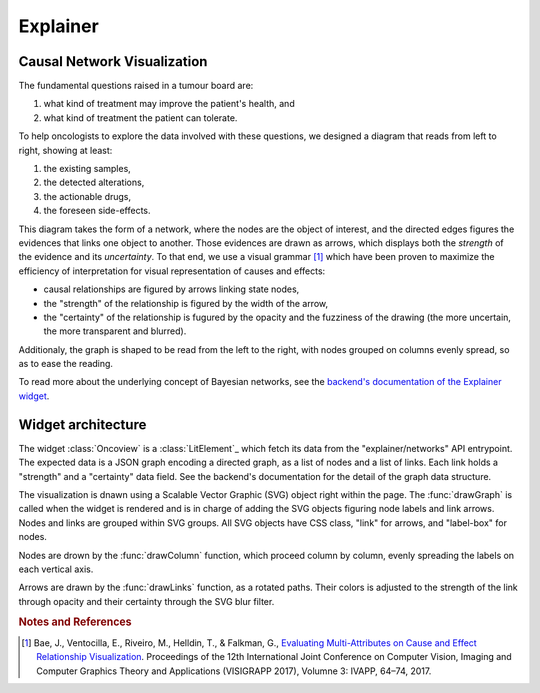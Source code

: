 Explainer
=========

Causal Network Visualization
----------------------------

The fundamental questions raised in a tumour board are:

1. what kind of treatment may improve the patient's health, and
2. what kind of treatment the patient can tolerate.

To help oncologists to explore the data involved with these questions,
we designed a diagram that reads from left to right, showing at least:

1. the existing samples,
2. the detected alterations, 
3. the actionable drugs,
4. the foreseen side-effects.

This diagram takes the form of a network, where the nodes are the object of interest,
and the directed edges figures the evidences that links one object to another.
Those evidences are drawn as arrows, which displays both the *strength* of the evidence
and its *uncertainty*.
To that end, we use a visual grammar [#Bae]_ which have been proven to maximize
the efficiency of interpretation for visual representation of causes and effects:

- causal relationships are figured by arrows linking state nodes,
- the "strength" of the relationship is figured by the width of the arrow,
- the "certainty" of the relationship is fugured by the opacity and the fuzziness of the drawing (the more uncertain, the more transparent and blurred).

Additionaly, the graph is shaped to be read from the left to the right,
with nodes grouped on columns evenly spread, so as to ease the reading.

To read more about the underlying concept of Bayesian networks, see the `backend's documentation of the Explainer widget </backend/explainer.html>`_.


Widget architecture
-------------------

The widget :class:`Oncoview` is a :class:`LitElement`_ which fetch its data from the "explainer/networks" API entrypoint.
The expected data is a JSON graph encoding a directed graph, as a list of nodes and a list of links.
Each link holds a "strength" and a "certainty" data field.
See the backend's documentation for the detail of the graph data structure.

The visualization is dnawn using a Scalable Vector Graphic (SVG) object right within the page.
The :func:`drawGraph` is called when the widget is rendered and is in charge of adding
the SVG objects figuring node labels and link arrows.
Nodes and links are grouped within SVG groups.
All SVG objects have CSS class, "link" for arrows, and "label-box" for nodes.

Nodes are drown by the :func:`drawColumn` function,
which proceed column by column, evenly spreading the labels on each vertical axis.

Arrows are drawn by the :func:`drawLinks` function, as a rotated paths.
Their colors is adjusted to the strength of the link through opacity and
their certainty through the SVG blur filter.

.. 
    FIXME sphinx does not find the sources
    Reference
    ---------

    .. autoclass:: ExplainerView
        :members:

    .. autofunction:: drawGraph

    .. autofunction:: drawLinks

    .. autofunction:: drawColumn


.. rubric:: Notes and References

.. [#Bae] Bae, J., Ventocilla, E., Riveiro, M., Helldin, T., & Falkman, G., `Evaluating Multi-Attributes on Cause and Effect Relationship Visualization <https://doi.org/10.5220/0006102300640074>`_. Proceedings of the 12th International Joint Conference on Computer Vision, Imaging and Computer Graphics Theory and Applications (VISIGRAPP 2017), Volumne 3: IVAPP, 64–74, 2017.


